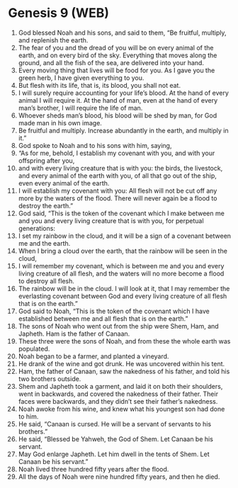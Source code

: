 * Genesis 9 (WEB)
:PROPERTIES:
:ID: WEB/01-GEN09
:END:

1. God blessed Noah and his sons, and said to them, “Be fruitful, multiply, and replenish the earth.
2. The fear of you and the dread of you will be on every animal of the earth, and on every bird of the sky. Everything that moves along the ground, and all the fish of the sea, are delivered into your hand.
3. Every moving thing that lives will be food for you. As I gave you the green herb, I have given everything to you.
4. But flesh with its life, that is, its blood, you shall not eat.
5. I will surely require accounting for your life’s blood. At the hand of every animal I will require it. At the hand of man, even at the hand of every man’s brother, I will require the life of man.
6. Whoever sheds man’s blood, his blood will be shed by man, for God made man in his own image.
7. Be fruitful and multiply. Increase abundantly in the earth, and multiply in it.”
8. God spoke to Noah and to his sons with him, saying,
9. “As for me, behold, I establish my covenant with you, and with your offspring after you,
10. and with every living creature that is with you: the birds, the livestock, and every animal of the earth with you, of all that go out of the ship, even every animal of the earth.
11. I will establish my covenant with you: All flesh will not be cut off any more by the waters of the flood. There will never again be a flood to destroy the earth.”
12. God said, “This is the token of the covenant which I make between me and you and every living creature that is with you, for perpetual generations:
13. I set my rainbow in the cloud, and it will be a sign of a covenant between me and the earth.
14. When I bring a cloud over the earth, that the rainbow will be seen in the cloud,
15. I will remember my covenant, which is between me and you and every living creature of all flesh, and the waters will no more become a flood to destroy all flesh.
16. The rainbow will be in the cloud. I will look at it, that I may remember the everlasting covenant between God and every living creature of all flesh that is on the earth.”
17. God said to Noah, “This is the token of the covenant which I have established between me and all flesh that is on the earth.”
18. The sons of Noah who went out from the ship were Shem, Ham, and Japheth. Ham is the father of Canaan.
19. These three were the sons of Noah, and from these the whole earth was populated.
20. Noah began to be a farmer, and planted a vineyard.
21. He drank of the wine and got drunk. He was uncovered within his tent.
22. Ham, the father of Canaan, saw the nakedness of his father, and told his two brothers outside.
23. Shem and Japheth took a garment, and laid it on both their shoulders, went in backwards, and covered the nakedness of their father. Their faces were backwards, and they didn’t see their father’s nakedness.
24. Noah awoke from his wine, and knew what his youngest son had done to him.
25. He said, “Canaan is cursed. He will be a servant of servants to his brothers.”
26. He said, “Blessed be Yahweh, the God of Shem. Let Canaan be his servant.
27. May God enlarge Japheth. Let him dwell in the tents of Shem. Let Canaan be his servant.”
28. Noah lived three hundred fifty years after the flood.
29. All the days of Noah were nine hundred fifty years, and then he died.
